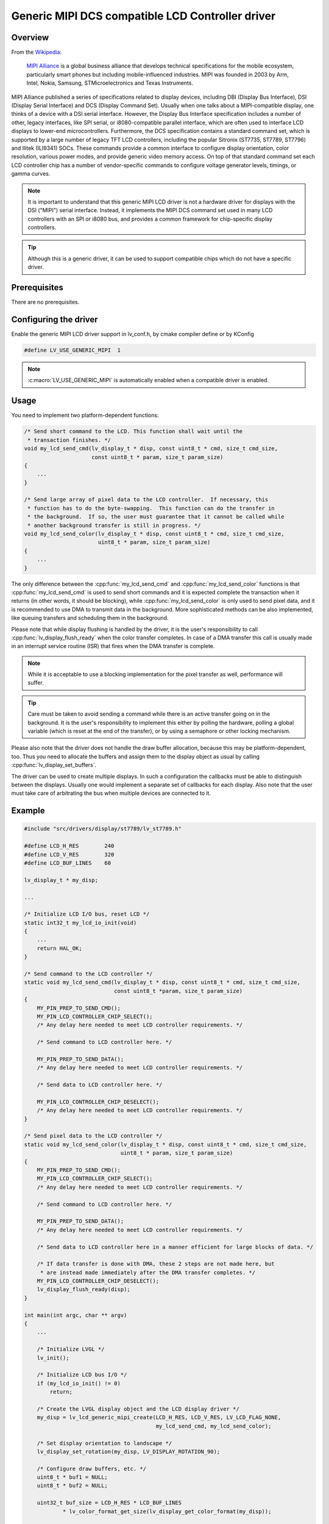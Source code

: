 =================================================
Generic MIPI DCS compatible LCD Controller driver
=================================================

Overview
********

From the `Wikipedia <https://en.wikipedia.org/wiki/MIPI_Alliance>`__:

    `MIPI Alliance <https://www.mipi.org/>`__ is a global business alliance that
    develops technical specifications for the mobile ecosystem, particularly smart
    phones but including mobile-influenced industries. MIPI was founded in 2003 by
    Arm, Intel, Nokia, Samsung, STMicroelectronics and Texas Instruments.

MIPI Alliance published a series of specifications related to display devices,
including DBI (Display Bus Interface), DSI (Display Serial Interface) and DCS
(Display Command Set).  Usually when one talks about a MIPI-compatible display, one
thinks of a device with a DSI serial interface. However, the Display Bus Interface
specification includes a number of other, legacy interfaces, like SPI serial, or
i8080-compatible parallel interface, which are often used to interface LCD displays
to lower-end microcontrollers.  Furthermore, the DCS specification contains a standard
command set, which is supported by a large number of legacy TFT LCD controllers,
including the popular Sitronix (ST7735, ST7789, ST7796) and Ilitek (ILI9341) SOCs.
These commands provide a common interface to configure display orientation, color
resolution, various power modes, and provide generic video memory access.  On top of
that standard command set each LCD controller chip has a number of vendor-specific
commands to configure voltage generator levels, timings, or gamma curves.

.. note::

    It is important to understand that this generic MIPI LCD driver is not a hardware
    driver for displays with the DSI ("MIPI") serial interface.  Instead, it
    implements the MIPI DCS command set used in many LCD controllers with an SPI or
    i8080 bus, and provides a common framework for chip-specific display
    controllers.

.. tip::

    Although this is a generic driver, it can be used to support compatible chips
    which do not have a specific driver.



Prerequisites
*************

There are no prerequisites.



Configuring the driver
**********************

Enable the generic MIPI LCD driver support in lv_conf.h, by cmake compiler define or
by KConfig

.. code-block:: c

    #define LV_USE_GENERIC_MIPI  1

.. note::

    :c:macro:`LV_USE_GENERIC_MIPI` is automatically enabled when a compatible driver
    is enabled.



Usage
*****

You need to implement two platform-dependent functions:

.. code-block:: c

    /* Send short command to the LCD. This function shall wait until the
     * transaction finishes. */
    void my_lcd_send_cmd(lv_display_t * disp, const uint8_t * cmd, size_t cmd_size,
                         const uint8_t * param, size_t param_size)
    {
        ...
    }

    /* Send large array of pixel data to the LCD controller.  If necessary, this
     * function has to do the byte-swapping.  This function can do the transfer in
     * the background.  If so, the user must guarantee that it cannot be called while
     * another background transfer is still in progress. */
    void my_lcd_send_color(lv_display_t * disp, const uint8_t * cmd, size_t cmd_size,
                           uint8_t * param, size_t param_size)
    {
        ...
    }

The only difference between the :cpp:func:`my_lcd_send_cmd`
and :cpp:func:`my_lcd_send_color` functions is that :cpp:func:`my_lcd_send_cmd` is
used to send short commands and it is expected complete the transaction when it
returns (in other words, it should be blocking), while :cpp:func:`my_lcd_send_color`
is only used to send pixel data, and it is recommended to use DMA to transmit data in
the background.  More sophisticated methods can be also implemented, like queuing
transfers and scheduling them in the background.

Please note that while display flushing is handled by the driver, it is the user's
responsibility to call :cpp:func:`lv_display_flush_ready` when the color transfer
completes.  In case of a DMA transfer this call is usually made in an interrupt
service routine (ISR) that fires when the DMA transfer is complete.

.. note::

    While it is acceptable to use a blocking implementation for the pixel transfer as
    well, performance will suffer.

.. tip::

    Care must be taken to avoid sending a command while there is an active transfer
    going on in the background.  It is the user's responsibility to implement this
    either by polling the hardware, polling a global variable (which is reset at the
    end of the transfer), or by using a semaphore or other locking mechanism.

Please also note that the driver does not handle the draw buffer allocation, because
this may be platform-dependent, too. Thus you need to allocate the buffers and assign
them to the display object as usual by calling :cpp:func:`lv_display_set_buffers`.

The driver can be used to create multiple displays. In such a configuration the
callbacks must be able to distinguish between the displays. Usually one would
implement a separate set of callbacks for each display. Also note that the user must
take care of arbitrating the bus when multiple devices are connected to it.



Example
*******

.. code-block:: c

    #include "src/drivers/display/st7789/lv_st7789.h"

    #define LCD_H_RES        240
    #define LCD_V_RES        320
    #define LCD_BUF_LINES    60

    lv_display_t * my_disp;

    ...

    /* Initialize LCD I/O bus, reset LCD */
    static int32_t my_lcd_io_init(void)
    {
        ...
        return HAL_OK;
    }

    /* Send command to the LCD controller */
    static void my_lcd_send_cmd(lv_display_t * disp, const uint8_t * cmd, size_t cmd_size,
                                const uint8_t *param, size_t param_size)
    {
        MY_PIN_PREP_TO_SEND_CMD();
        MY_PIN_LCD_CONTROLLER_CHIP_SELECT();
        /* Any delay here needed to meet LCD controller requirements. */

        /* Send command to LCD controller here. */

        MY_PIN_PREP_TO_SEND_DATA();
        /* Any delay here needed to meet LCD controller requirements. */

        /* Send data to LCD controller here. */

        MY_PIN_LCD_CONTROLLER_CHIP_DESELECT();
        /* Any delay here needed to meet LCD controller requirements. */
    }

    /* Send pixel data to the LCD controller */
    static void my_lcd_send_color(lv_display_t * disp, const uint8_t * cmd, size_t cmd_size,
                                  uint8_t * param, size_t param_size)
    {
        MY_PIN_PREP_TO_SEND_CMD();
        MY_PIN_LCD_CONTROLLER_CHIP_SELECT();
        /* Any delay here needed to meet LCD controller requirements. */

        /* Send command to LCD controller here. */

        MY_PIN_PREP_TO_SEND_DATA();
        /* Any delay here needed to meet LCD controller requirements. */

        /* Send data to LCD controller here in a manner efficient for large blocks of data. */

        /* If data transfer is done with DMA, these 2 steps are not made here, but
         * are instead made immediately after the DMA transfer completes. */
        MY_PIN_LCD_CONTROLLER_CHIP_DESELECT();
        lv_display_flush_ready(disp);
    }

    int main(int argc, char ** argv)
    {
        ...

        /* Initialize LVGL */
        lv_init();

        /* Initialize LCD bus I/O */
        if (my_lcd_io_init() != 0)
            return;

        /* Create the LVGL display object and the LCD display driver */
        my_disp = lv_lcd_generic_mipi_create(LCD_H_RES, LCD_V_RES, LV_LCD_FLAG_NONE,
                                             my_lcd_send_cmd, my_lcd_send_color);

        /* Set display orientation to landscape */
        lv_display_set_rotation(my_disp, LV_DISPLAY_ROTATION_90);

        /* Configure draw buffers, etc. */
        uint8_t * buf1 = NULL;
        uint8_t * buf2 = NULL;

        uint32_t buf_size = LCD_H_RES * LCD_BUF_LINES
                * lv_color_format_get_size(lv_display_get_color_format(my_disp));

        buf1 = lv_malloc(buf_size);
        if(buf1 == NULL) {
            LV_LOG_ERROR("display draw buffer malloc failed");
            return;
        }

        /* Allocate secondary buffer if needed */
        ...

        lv_display_set_buffers(my_disp, buf1, buf2, buf_size, LV_DISPLAY_RENDER_MODE_PARTIAL);

        ui_init(my_disp);

        while(true) {
            ...

            /* Periodically call the lv_timer handler */
            lv_timer_handler();
        }
    }



Advanced topics
***************


Create flags
------------

The third argument of the :cpp:func:`lv_lcd_generic_mipi_create` function is a flag
array.  This can be used to configure the orientation and RGB ordering of the panel if
the default settings do not work for you.  In particular, the generic MIPI driver
accepts the following flags:

.. code-block:: c

    LV_LCD_FLAG_NONE
    LV_LCD_FLAG_MIRROR_X
    LV_LCD_FLAG_MIRROR_Y
    LV_LCD_FLAG_BGR

You can pass multiple flags by ORing them together:

.. code-block:: c

    lv_display_t * disp;

    disp = lv_lcd_generic_mipi_create(MY_DISPLAY_PIXEL_WIDTH,
                                      MY_DISPLAY_PIXEL_HEIGHT,
                                      LV_LCD_FLAG_MIRROR_X | LV_LCD_FLAG_BGR,
                                      my_lcd_send_cmd,
                                      my_lcd_send_color);


Custom command lists
--------------------

While the chip-specific drivers do their best to initialize the LCD controller
correctly, it is possible, that different TFT panels need different configurations.
In particular a correct gamma setup is crucial for good color reproduction.
Unfortunately, finding a good set of parameters is not easy.  Usually the
manufacturer of the panel provides some example code with recommended register
settings.

You can use the :cpp:func:`my_lcd_send_cmd` function to send an arbitrary command to
the LCD controller.  However, to make it easier to send a large number of parameters
the generic MIPI driver supports sending a custom command list to the controller.
The commands must be put into a 'uint8_t' array:

.. code-block:: c

    static const uint8_t init_cmd_list[] = {
        <command 1>, <number of parameters>, <parameter 1>, ... <parameter N>,
        <command 2>, <number of parameters>, <parameter 1>, ... <parameter N>,
        ...
        LV_LCD_CMD_DELAY_MS, LV_LCD_CMD_EOF     /* Terminate list: this is required! */
    };

    ...

    lv_lcd_generic_mipi_send_cmd_list(my_disp, init_cmd_list);

You can add a delay between the commands by using the pseudo-command
``LV_LCD_CMD_DELAY_MS``, which must be followed by the delay given in 10ms units.  To
terminate the command list you must use a delay with a value of ``LV_LCD_CMD_EOF``,
as shown above.

See an actual example of sending a command list
`here <https://github.com/lvgl/lvgl/blob/master/src/drivers/display/st7789/lv_st7789.c>`__.
